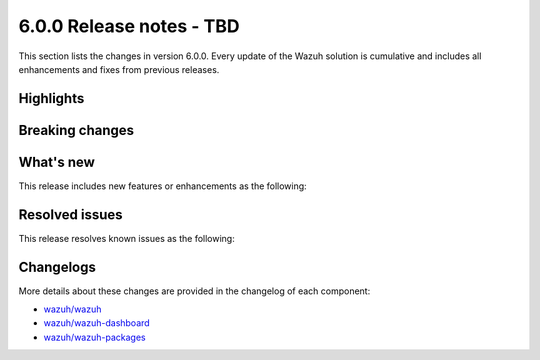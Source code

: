 ﻿.. Copyright (C) 2015, Wazuh, Inc.

.. meta::
  :description: Wazuh 6.0.0 has been released. Check out our release notes to discover the changes and additions of this release.

6.0.0 Release notes - TBD
=========================

This section lists the changes in version 6.0.0. Every update of the Wazuh solution is cumulative and includes all enhancements and fixes from previous releases.

Highlights
----------

Breaking changes
----------------

What's new
----------

This release includes new features or enhancements as the following:

Resolved issues
---------------

This release resolves known issues as the following:

Changelogs
----------

More details about these changes are provided in the changelog of each component:

- `wazuh/wazuh <https://github.com/wazuh/wazuh/blob/v6.0.0/CHANGELOG.md>`__
- `wazuh/wazuh-dashboard <https://github.com/wazuh/wazuh-dashboard-plugins/blob/v6.0.0-2.10.0/CHANGELOG.md>`__
- `wazuh/wazuh-packages <https://github.com/wazuh/wazuh-packages/releases/tag/v6.0.0>`__
